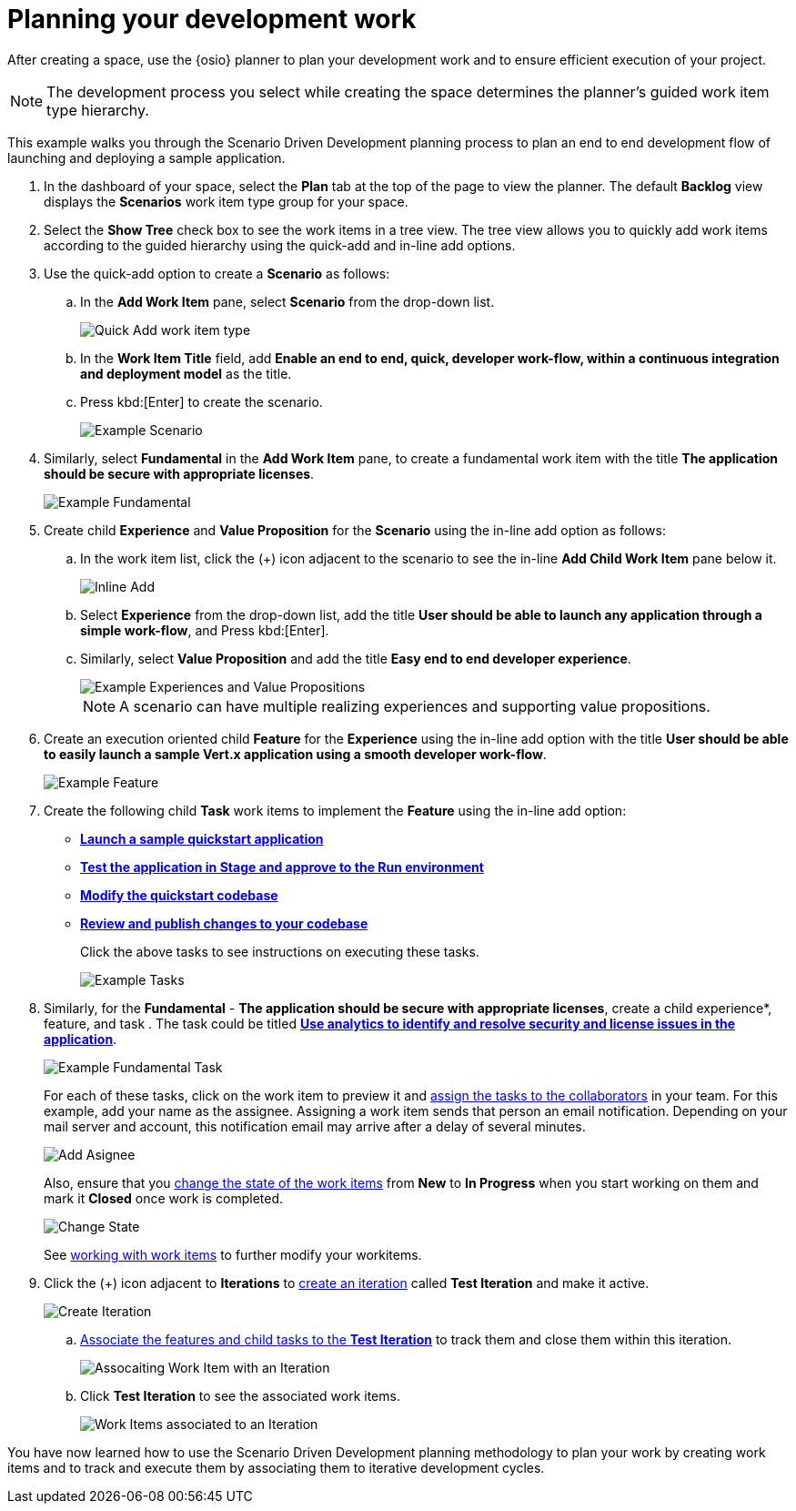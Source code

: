 [id="planning_development_work"]
= Planning your development work

After creating a space, use the {osio} planner to plan your development work and to ensure efficient execution of your project.

NOTE: The development process you select while creating the space determines the planner's guided work item type hierarchy.

This example walks you through the Scenario Driven Development planning process to plan an end to end development flow of launching and deploying a sample application.

. In the dashboard of your space, select the *Plan* tab at the top of the page to view the planner. The default *Backlog* view displays the *Scenarios* work item type group for your space.
. Select the *Show Tree* check box to see the work items in a tree view. The tree view allows you to quickly add work items according to the guided hierarchy using the quick-add and in-line add options.
. Use the quick-add option to create a *Scenario* as follows:
.. In the *Add Work Item* pane, select *Scenario* from the drop-down list.
+
image::quickadd_wi_type.png[Quick Add work item type]
+
.. In the *Work Item Title* field, add *Enable an end to end, quick, developer work-flow, within a continuous integration and deployment model* as the title.
.. Press kbd:[Enter] to create the scenario.
+
image::gs_scenario_eg.png[Example Scenario]
+

. Similarly, select *Fundamental* in the *Add Work Item* pane, to create a fundamental work item with the title *The application should be secure with appropriate licenses*.
+
image::gs_fundamental_eg.png[Example Fundamental]
+

. Create child *Experience* and *Value Proposition* for the *Scenario* using the in-line add option as follows:
.. In the work item list, click the (+) icon adjacent to the scenario to see the in-line *Add Child Work Item* pane below it.
+
image::gs_inline-add_eg.png[Inline Add]
+

.. Select *Experience* from the drop-down list, add the title *User should be able to launch any application through a simple work-flow*, and Press kbd:[Enter].
.. Similarly, select *Value Proposition* and add the title *Easy end to end developer experience*.
+
image::gs_exp_vp_egs.png[Example Experiences and Value Propositions]
+
NOTE: A scenario can have multiple realizing experiences and supporting value propositions.
+

. Create an execution oriented child *Feature* for the *Experience* using the in-line add option with the title *User should be able to easily launch a sample Vert.x application using a smooth developer work-flow*.
+
image::gs_feature_eg.png[Example Feature]


. Create the following child *Task* work items to implement the *Feature* using the in-line add option:

* <<creating_new_project-hello-world,*Launch a sample quickstart application*>>
* <<approving_build_pipeline,*Test the application in Stage and approve to the Run environment*>>
* <<creating_che_workspace-hello-world,*Modify the quickstart codebase*>>
* <<reviewing_publishing_changes-hello-world,*Review and publish changes to your codebase*>>
+
Click the above tasks to see instructions on executing these tasks.
+
image::gs_tasks_egs.png[Example Tasks]

. Similarly, for the *Fundamental* - *The application should be secure with appropriate licenses*, create a child experience*, feature, and task . The task could be titled <<analytics_stack_report,*Use analytics to identify and resolve security and license issues in the application*>>.
+
image::gs_fundamental_task_eg.png[Example Fundamental Task]
+
For each of these tasks, click on the work item to preview it and link:user-guide.html#assigning_the_work_item[assign the tasks to the collaborators] in your team. For this example, add your name as the assignee.
Assigning a work item sends that person an email notification. Depending on your mail server and account, this notification email may arrive after a delay of several minutes.
+
image::gs_add_assignee.png[Add Asignee]
+
Also, ensure that you link:user-guide.html#tracking_state_of_a_work_item[change the state of the work items] from *New* to *In Progress* when you start working on them and mark it *Closed* once work is completed.
+
image::gs_change_state.png[Change State]
+
See link:user-guide.html#working_with_work_items[working with work items] to further modify your workitems.

. Click the (+) icon adjacent to *Iterations* to link:user-guide.html#creating_a_new_iteration[create an iteration] called *Test Iteration* and make it active.
+
image::create_iteration.png[Create Iteration]
+

.. link:user-guide.html#associating_work_items_with_an_iteration[Associate the features and child tasks to the *Test Iteration*] to track them and close them within this iteration.
+
image::gs_iteration_wi_assocn.png[Assocaiting Work Item with an Iteration]
+
.. Click *Test Iteration* to see the associated work items.
+
image::gs_iteration_assocd_wis.png[Work Items associated to an Iteration]

You have now learned how to use the Scenario Driven Development planning methodology to plan your work by creating work items and to track and execute them by associating them to iterative development cycles.
